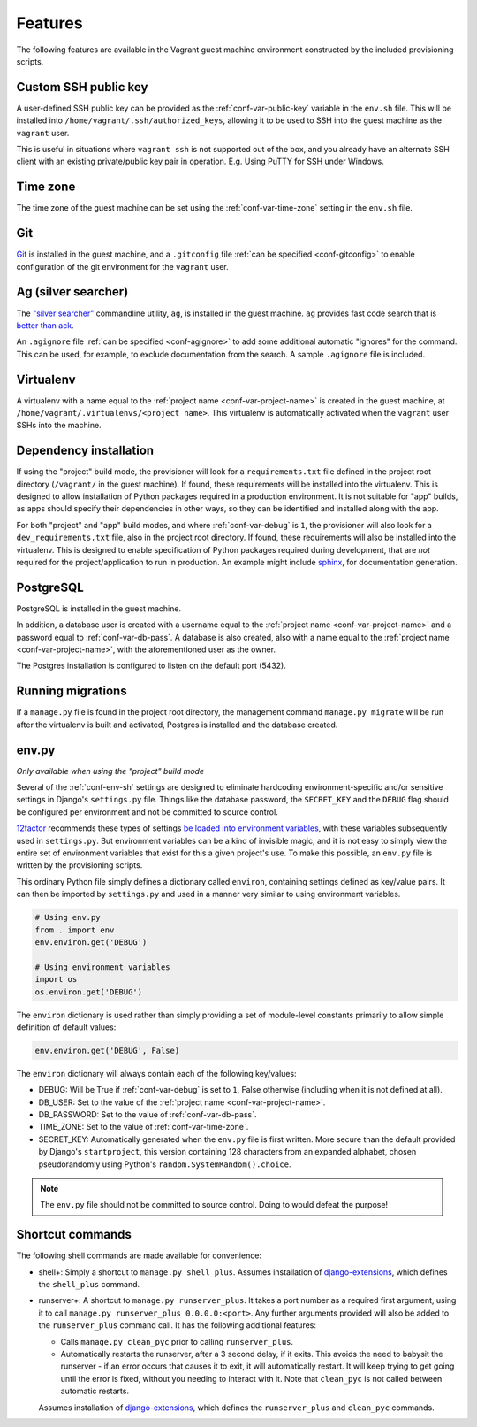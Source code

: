 ========
Features
========

The following features are available in the Vagrant guest machine environment constructed by the included provisioning scripts.


.. _feat-public-key:

Custom SSH public key
=====================

A user-defined SSH public key can be provided as the :ref:`conf-var-public-key` variable in the ``env.sh`` file. This will be installed into ``/home/vagrant/.ssh/authorized_keys``, allowing it to be used to SSH into the guest machine as the ``vagrant`` user.

This is useful in situations where ``vagrant ssh`` is not supported out of the box, and you already have an alternate SSH client with an existing private/public key pair in operation. E.g. Using PuTTY for SSH under Windows.


.. _feat-time-zone:

Time zone
=========

The time zone of the guest machine can be set using the :ref:`conf-var-time-zone` setting in the ``env.sh`` file.


.. _feat-git:

Git
===

`Git <https://git-scm.com/>`_ is installed in the guest machine, and a ``.gitconfig`` file :ref:`can be specified <conf-gitconfig>` to enable configuration of the git environment for the ``vagrant`` user.


.. _feat-ag:

Ag (silver searcher)
====================

The `"silver searcher" <https://github.com/ggreer/the_silver_searcher>`_ commandline utility, ``ag``, is installed in the guest machine. ``ag`` provides fast code search that is `better than ack <http://geoff.greer.fm/2011/12/27/the-silver-searcher-better-than-ack/>`_.

An ``.agignore`` file :ref:`can be specified <conf-agignore>` to add some additional automatic "ignores" for the command. This can be used, for example, to exclude documentation from the search. A sample ``.agignore`` file is included.


.. _feat-virtualenv:

Virtualenv
==========

A virtualenv with a name equal to the :ref:`project name <conf-var-project-name>` is created in the guest machine, at ``/home/vagrant/.virtualenvs/<project name>``. This virtualenv is automatically activated when the ``vagrant`` user SSHs into the machine.


.. _feat-dependencies:

Dependency installation
=======================

If using the "project" build mode, the provisioner will look for a ``requirements.txt`` file defined in the project root directory (``/vagrant/`` in the guest machine). If found, these requirements will be installed into the virtualenv. This is designed to allow installation of Python packages required in a production environment. It is not suitable for "app" builds, as apps should specify their dependencies in other ways, so they can be identified and installed along with the app.

For both "project" and "app" build modes, and where :ref:`conf-var-debug` is ``1``, the provisioner will also look for a ``dev_requirements.txt`` file, also in the project root directory. If found, these requirements will also be installed into the virtualenv. This is designed to enable specification of Python packages required during development, that are *not* required for the project/application to run in production. An example might include `sphinx <http://sphinx-doc.org/>`_, for documentation generation.


.. _feat-postgres:

PostgreSQL
==========

PostgreSQL is installed in the guest machine.

In addition, a database user is created with a username equal to the :ref:`project name <conf-var-project-name>` and a password equal to :ref:`conf-var-db-pass`. A database is also created, also with a name equal to the :ref:`project name <conf-var-project-name>`, with the aforementioned user as the owner.

The Postgres installation is configured to listen on the default port (5432).


.. _feat-migrations:

Running migrations
==================

If a ``manage.py`` file is found in the project root directory, the management command ``manage.py migrate`` will be run after the virtualenv is built and activated, Postgres is installed and the database created.


.. _feat-env-py:

env.py
======

*Only available when using the "project" build mode*

Several of the :ref:`conf-env-sh` settings are designed to eliminate hardcoding environment-specific and/or sensitive settings in Django's ``settings.py`` file. Things like the database password, the ``SECRET_KEY`` and the ``DEBUG`` flag should be configured per environment and not be committed to source control.

`12factor <http://12factor.net/>`_ recommends these types of settings `be loaded into environment variables <http://12factor.net/config>`_, with these variables subsequently used in ``settings.py``. But environment variables can be a kind of invisible magic, and it is not easy to simply view the entire set of environment variables that exist for this a given project's use. To make this possible, an ``env.py`` file is written by the provisioning scripts.

This ordinary Python file simply defines a dictionary called ``environ``, containing settings defined as key/value pairs. It can then be imported by ``settings.py`` and used in a manner very similar to using environment variables.

.. code-block:: python
    
    # Using env.py
    from . import env
    env.environ.get('DEBUG')
    
    # Using environment variables
    import os
    os.environ.get('DEBUG')

The ``environ`` dictionary is used rather than simply providing a set of module-level constants primarily to allow simple definition of default values:

.. code-block:: python
    
    env.environ.get('DEBUG', False)

The ``environ`` dictionary will always contain each of the following key/values:

* DEBUG: Will be True if :ref:`conf-var-debug` is set to ``1``, False otherwise (including when it is not defined at all).
* DB_USER: Set to the value of the :ref:`project name <conf-var-project-name>`.
* DB_PASSWORD: Set to the value of :ref:`conf-var-db-pass`.
* TIME_ZONE: Set to the value of :ref:`conf-var-time-zone`.
* SECRET_KEY: Automatically generated when the ``env.py`` file is first written. More secure than the default provided by Django's ``startproject``, this version containing 128 characters from an expanded alphabet, chosen pseudorandomly using Python's ``random.SystemRandom().choice``.

.. note::
    
    The ``env.py`` file should not be committed to source control. Doing to would defeat the purpose!


.. _feat-commands:

Shortcut commands
=================

The following shell commands are made available for convenience:

* shell+: Simply a shortcut to ``manage.py shell_plus``. Assumes installation of `django-extensions <https://github.com/django-extensions/django-extensions>`_, which defines the ``shell_plus`` command.
* runserver+: A shortcut to ``manage.py runserver_plus``. It takes a port number as a required first argument, using it to call ``manage.py runserver_plus 0.0.0.0:<port>``. Any further arguments provided will also be added to the ``runserver_plus`` command call. It has the following additional features:

  * Calls ``manage.py clean_pyc`` prior to calling ``runserver_plus``.
  * Automatically restarts the runserver, after a 3 second delay, if it exits. This avoids the need to babysit the runserver - if an error occurs that causes it to exit, it will automatically restart. It will keep trying to get going until the error is fixed, without you needing to interact with it. Note that ``clean_pyc`` is not called between automatic restarts.
 
  Assumes installation of `django-extensions <https://github.com/django-extensions/django-extensions>`_, which defines the ``runserver_plus`` and ``clean_pyc`` commands.
